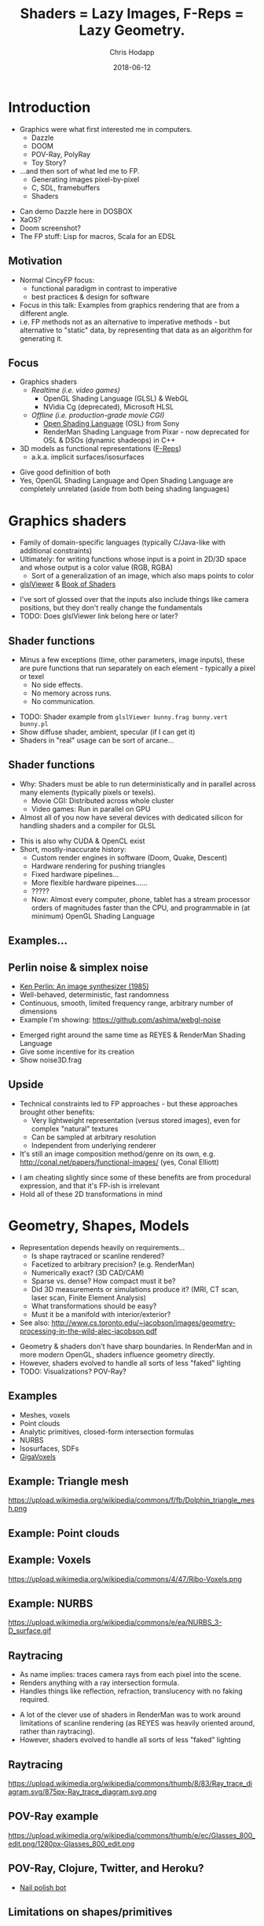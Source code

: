 #+TITLE: Shaders = Lazy Images, F-Reps = Lazy Geometry.
#+DATE: 2018-06-12
#+AUTHOR: Chris Hodapp

# (load-library "ox-reveal")

* Introduction
  - Graphics were what first interested me in computers.
    - Dazzle
    - DOOM
    - POV-Ray, PolyRay
    - Toy Story?
  - ...and then sort of what led me to FP.
    - Generating images pixel-by-pixel
    - C, SDL, framebuffers
    - Shaders

#+BEGIN_NOTES
  - Can demo Dazzle here in DOSBOX
  - XaOS?
  - Doom screenshot?
  - The FP stuff: Lisp for macros, Scala for an EDSL
#+END_NOTES

** Motivation

   - Normal CincyFP focus:
     - functional paradigm in contrast to imperative
     - best practices & design for software
   - Focus in this talk: Examples from graphics rendering that are
     from a different angle.
   - i.e. FP methods not as an alternative to imperative methods - but
     alternative to "static" data, by representing that data as an
     algorithm for generating it.

#+BEGIN_NOTES
#+END_NOTES

** Focus
   
   - Graphics shaders
     - /Realtime (i.e. video games)/
       - OpenGL Shading Language (GLSL) & WebGL
       - NVidia Cg (deprecated), Microsoft HLSL
     - /Offline (i.e. production-grade movie CGI)/
       - [[https://github.com/imageworks/OpenShadingLanguage][Open Shading Language]] (OSL) from Sony
       - RenderMan Shading Language from Pixar - now deprecated for
         OSL & DSOs (dynamic shadeops) in C++
   - 3D models as functional representations ([[https://en.wikipedia.org/wiki/Function_representation][F-Reps]])
     - a.k.a. implicit surfaces/isosurfaces

#+BEGIN_NOTES
   - Give good definition of both
   - Yes, OpenGL Shading Language and Open Shading Language are
     completely unrelated (aside from both being shading languages)
#+END_NOTES

* Graphics shaders
  
  - Family of domain-specific languages (typically C/Java-like with
    additional constraints)
  - Ultimately: for writing functions whose input is a point
    in 2D/3D space and whose output is a color value (RGB, RGBA)
    - Sort of a generalization of an image, which also maps points to
      color
  - [[https://github.com/patriciogonzalezvivo/glslViewer][glslViewer]] & [[https://thebookofshaders.com/][Book of Shaders]]

#+BEGIN_NOTES
   - I've sort of glossed over that the inputs also include things
     like camera positions, but they don't really change the fundamentals
   - TODO: Does glslViewer link belong here or later?
#+END_NOTES

** Shader functions

   - Minus a few exceptions (time, other parameters, image inputs),
     these are pure functions that run separately on each element -
     typically a pixel or texel
     - No side effects.
     - No memory across runs.
     - No communication.

#+BEGIN_NOTES
   - TODO: Shader example from ~glslViewer bunny.frag bunny.vert bunny.pl~
   - Show diffuse shader, ambient, specular (if I can get it)
   - Shaders in "real" usage can be sort of arcane...
#+END_NOTES

** Shader functions

   - Why: Shaders must be able to run deterministically and in
     parallel across many elements (typically pixels or texels).
     - Movie CGI: Distributed across whole cluster
     - Video games: Run in parallel on GPU
   - Almost all of you now have several devices with dedicated silicon
     for handling shaders and a compiler for GLSL

#+BEGIN_NOTES
  - This is also why CUDA & OpenCL exist
  - Short, mostly-inaccurate history:
    - Custom render engines in software (Doom, Quake, Descent)
    - Hardware rendering for pushing triangles
    - Fixed hardware pipelines...
    - More flexible hardware pipeines......
    - ?????
    - Now: Almost every computer, phone, tablet has a stream processor
      orders of magnitudes faster than the CPU, and programmable in
      (at minimum) OpenGL Shading Language
#+END_NOTES

** Examples...
   [[https://upload.wikimedia.org/wikipedia/commons/6/6b/Phong_components_version_4.png]]

** Perlin noise & simplex noise

    - [[https://dl.acm.org/citation.cfm?id=325247][Ken Perlin: An image synthesizer (1985)]]
    - Well-behaved, deterministic, fast randomness
    - Continuous, smooth, limited frequency range, arbitrary number of
      dimensions
    - Example I'm showing: https://github.com/ashima/webgl-noise

 #+BEGIN_NOTES
   - Emerged right around the same time as REYES & RenderMan Shading
     Language
   - Give some incentive for its creation
   - Show noise3D.frag
 #+END_NOTES

** Upside

   - Technical constraints led to FP approaches - but these approaches
     brought other benefits:
     - Very lightweight representation (versus stored images), even
       for complex "natural" textures
     - Can be sampled at arbitrary resolution
     - Independent from underlying renderer
   - It's still an image composition method/genre on its own,
     e.g. http://conal.net/papers/functional-images/ (yes, Conal
     Elliott)

 #+BEGIN_NOTES
   - I am cheating slightly since some of these benefits are from
     procedural expression, and that it's FP-ish is irrelevant
   - Hold all of these 2D transformations in mind
 #+END_NOTES

* Geometry, Shapes, Models

  - Representation depends heavily on requirements...
    - Is shape raytraced or scanline rendered?
    - Facetized to arbitrary precision? (e.g. RenderMan)
    - Numerically exact? (3D CAD/CAM)
    - Sparse vs. dense?  How compact must it be?
    - Did 3D measurements or simulations produce it?  (MRI, CT scan,
      laser scan, Finite Element Analysis)
    - What transformations should be easy?
    - Must it be a manifold with interior/exterior?
  - See also:
    http://www.cs.toronto.edu/~jacobson/images/geometry-processing-in-the-wild-alec-jacobson.pdf

#+BEGIN_NOTES
  - Geometry & shaders don't have sharp boundaries.  In RenderMan and
    in more modern OpenGL, shaders influence geometry directly.
  - However, shaders evolved to handle all sorts of less "faked"
    lighting
  - TODO: Visualizations? POV-Ray?
#+END_NOTES

** Examples

   - Meshes, voxels
   - Point clouds
   - Analytic primitives, closed-form intersection formulas
   - NURBS
   - Isosurfaces, SDFs
   - [[http://gigavoxels.inrialpes.fr/][GigaVoxels]]

** Example: Triangle mesh

   https://upload.wikimedia.org/wikipedia/commons/f/fb/Dolphin_triangle_mesh.png

** Example: Point clouds

   [[https://upload.wikimedia.org/wikipedia/commons/4/4c/Point_cloud_torus.gif]]

** Example: Voxels

   https://upload.wikimedia.org/wikipedia/commons/4/47/Ribo-Voxels.png

** Example: NURBS

   https://upload.wikimedia.org/wikipedia/commons/e/ea/NURBS_3-D_surface.gif

** Raytracing

  - As name implies: traces camera rays from each pixel into the
    scene.
  - Renders anything with a ray intersection formula.
  - Handles things like reflection, refraction, translucency with no
    faking required.

#+BEGIN_NOTES
  - A lot of the clever use of shaders in RenderMan was to work around
    limitations of scanline rendering (as REYES was heavily oriented
    around, rather than raytracing).
  - However, shaders evolved to handle all sorts of less "faked"
    lighting
#+END_NOTES

** Raytracing

   https://upload.wikimedia.org/wikipedia/commons/thumb/8/83/Ray_trace_diagram.svg/875px-Ray_trace_diagram.svg.png

** POV-Ray example

   https://upload.wikimedia.org/wikipedia/commons/thumb/e/ec/Glasses_800_edit.png/1280px-Glasses_800_edit.png

** POV-Ray, Clojure, Twitter, and Heroku?

   - [[https://twitter.com/nailpolishbot][Nail polish bot]]

** Limitations on shapes/primitives

   - This analytical approach is elegant and all, but...
   - What if you don't have a ray intersection formula?
     - Isosurfaces, SDFs
     - Displacement
     - Fractals
   - Approximate with meshes/NURBS?
#+BEGIN_NOTES
   - Next slide - raymarching - is one answer to this
#+END_NOTES

* Raymarching & F-Reps

  - Raymarching is sort of like raytracing - but intersection is
    iterative & approximate rather than analytical:
    - Surfaces that are a pain - no analytic intersection formula
    - Things with no surfaces - e.g. volumes with varying density
    - Things with infinitely detailed surfaces - e.g. fractals
  - [[http://citeseerx.ist.psu.edu/viewdoc/download?doi=10.1.1.438.4926&rep=rep1&type=pdf][Ken Perlin again: Hypertexture (1989)]]
  - [[https://www.researchgate.net/publication/234777691_Ray_tracing_deterministic_3-D_fractals][John C. Hart: Ray tracing deterministic 3D fractals (1989)]]

#+BEGIN_NOTES
  - TODO: Show some examples of these (maybe both fractals and
    volumes)
#+END_NOTES

** Isosurfaces

   - As far as we care: isosurfaces are functions $f(x,y,z)$
     representing a 3D surface in which, for 3D point $(x,y,z)$:
     - $f(x,y,z) = 0$ on surface
     - $f(x,y,z) > 0$ outside of surface
     - $f(x,y,z) < 0$ inside of surface
   - Simple example: A sphere of radius $R$ centered at $(0,0,0)$ is
     $$f(x,y,z) = (x^2+y^2+z^2)-R^2$$

** I'm sorry. I didn't make the names.

   - *Isosurface = [[https://en.wikipedia.org/wiki/Function_representation][F-Rep]] = implicit surface = level surface*
   - *Signed distance estimate = signed distance bound = unbounding volume (?)*
     - Isosurface with more rules: $(x,y,z)$ is distance
       $\geq |f(x,y,z)|$ away from nearest point on surface
   - *SDF = signed distance field = signed distance function*
     - Signed distance bound (thus, isosurface also) with more rules:
       $(x,y,z)$ is distance $|f(x,y,z)|$ away from nearest point on
       surface.
   - *Hypertexture* also refers to this, except for when it doesn't.

** I'm sorry, part 2

   - Any [[https://en.wikipedia.org/wiki/Lipschitz_continuity][Lipschitz continuous]] isosurface can be turned to a signed
     distance bound, which is Left As An Exercise To the Reader(tm) or
     just go read [[http://mathinfo.univ-reims.fr/IMG/pdf/hart94sphere.pdf][Sphere Tracing: A Geometric Method for the
     Antialiased Ray Tracing of Implicit Surfaces]] by John C. Hart
   - Let's all just agree to ignore unsigned distance
     bounds/fields/functions/estimates because I've completely stopped
     caring at this point

** Why bother?
   - Similar handy things as shaders, plus 3D stuff:
     - Domain transformations (see: [[http://iquilezles.org/www/articles/distfunctions/distfunctions.htm][Modeling with distance functions]])
     - CSG
   - Blah blah blah mathematical elegance
   - Because it's cool, mostly
   - With *sphere tracing* (or *distance estimation*) you can render
     these in realtime on the GPU

#+BEGIN_NOTES
  - Link to some of IQ's shadertoy or pouet examples
  - Show libfive examples
  - Íñigo Quílez: [[http://www.iquilezles.org/www/material/nvscene2008/rwwtt.pdf][Rendering Worlds with Two Triangles]]
  - Explain/show what domain transformations are
#+END_NOTES

** Why bother? (2)

   - SDFs don't have to be analytical/functional. They can be approximations
   - https://github.com/xx3000/mTec - "Efficient Rendering with
     Distance Fields"
   - KinectFusion used Truncated SDFs to store geometry on GPU and
     efficiently work with it

** How is this used in practice?
   
   - It's sorta not, unless you count:
     - Demoscene (e.g. [[https://www.pouet.net/][pouët.net]]), which is sorta defined by its
       impractical size constraints
       - e.g. https://www.pouet.net/prod.php?which=71778
     - [[https://fractalforums.org/][Fractalforums]], which is sorta defined by a love of math and
       fractals
     - I don't know, it might be used for rendering voxels or
       something
   - Just shut up, it's neat

** How is this used in practice? (2)

   - Commercially: [[https://ntopology.com/][nTopology]] CAD is based on SDFs (thanks Jeff Burdick
     for showing me)
   - [[http://www.implicitcad.org/][ImplicitCAD]] language (sort of like OpenSCAD)
   - [[https://github.com/curv3d/curv][curv]] language by Doug Moen
   - [[https://docs.racket-lang.org/ruckus/index.html][Ruckus]] "Procedural CAD for Weirdos" (Racket Scheme based)
   - [[https://libfive.com/][libfive]] (Guile Scheme based)
     - [[https://github.com/mkeeter/antimony][antimony]], [[https://www.mattkeeter.com/projects/ao/][Ao]] - same author (Matt Keeter)
   - [[https://en.wikipedia.org/wiki/HyperFun][HyperFun]]

#+BEGIN_NOTES
   - http://www.implicitcad.org/editor - demo in browser
#+END_NOTES

* The point of all this

  - Shaders, isosurfaces, hypertextures, and possibly some other
    representations share one property: they are functions which
    always explicitly take *space* as their input.
    - They can be composed with any function that maps space to space.

#+BEGIN_NOTES
  - https://mrl.nyu.edu/~perlin/doc/hypertexture/
#+END_NOTES

** Laziness
  - Shaders are basically /lazy images/
  - Isosurfaces are basically /lazy geometry/
  - They can encode - in theory - image and geometry data that is
    infinite in size or in detail
    - ...and incur cost only for the part that is needed
    - ...assuming it can actually be encoded meaningfully as a
      function
  - As an extreme example of that, see: [[http://blog.hvidtfeldts.net/index.php/2011/06/distance-estimated-3d-fractals-part-i/][Syntopia: Distance Estimated
    3D Fractals]]
    - Distance bounds can be made for both [[https://en.wikipedia.org/wiki/Iterated_function_system][IFS]] and escape-time
      fractals

** Representation

- Both sort of replaced *data* with *functions*.
  - Instead of triangle meshes: basic shapes + transformations
  - Instead of image maps: compositions of noise functions
- Both used functional approaches as practical solutions.

* Other Links

  - [[https://github.com/patriciogonzalezvivo/glslViewer][glslViewer]] & [[https://thebookofshaders.com/][Book of Shaders]]
  - Literally everything from [[http://iquilezles.org/www/index.htm][Íñigo Quílez]]
  - [[http://blog.hvidtfeldts.net/index.php/2011/06/distance-estimated-3d-fractals-part-i/][Syntopia: Distance Estimated 3D Fractals]] & [[https://syntopia.github.io/Fragmentarium/][Fragmentarium]] / [[https://github.com/3Dickulus/FragM][FragM]]
  - ShaderToy
  - https://hodapp87.github.io/cs6460_project/

* Final notes
  - Twitter: @hodapp87
  - GitHub: https://github.com/hodapp87
  - Slides proudly generated with Emacs & [[https://github.com/yjwen/org-reveal][org-reveal]]
